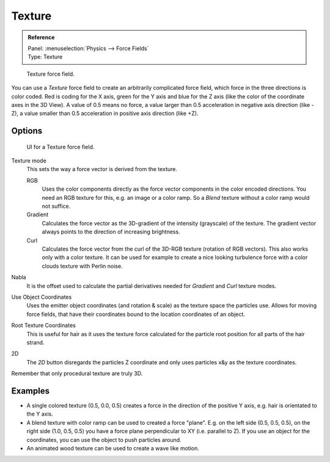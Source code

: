 
*******
Texture
*******

.. admonition:: Reference
   :class: refbox

   | Panel:    :menuselection:`Physics --> Force Fields`
   | Type:     Texture

.. figure:: /images/physics_force-fields_introduction_empty.png

   Texture force field.

You can use a *Texture* force field to create an arbitrarily complicated force field,
which force in the three directions is color coded. Red is coding for the X axis,
green for the Y axis and blue for the Z axis
(like the color of the coordinate axes in the 3D View). A value of 0.5 means no force,
a value larger than 0.5 acceleration in negative axis direction (like -Z),
a value smaller than 0.5 acceleration in positive axis direction (like +Z).


Options
=======

.. figure:: /images/physics_force-fields_types_texture_panel.png

   UI for a Texture force field.

Texture mode
   This sets the way a force vector is derived from the texture.

   RGB
      Uses the color components directly as the force vector components in the color encoded directions.
      You need an RGB texture for this, e.g. an image or a color ramp.
      So a *Blend* texture without a color ramp would not suffice.
   Gradient
      Calculates the force vector as the 3D-gradient of the intensity (grayscale) of the texture.
      The gradient vector always points to the direction of increasing brightness.
   Curl
      Calculates the force vector from the curl of the 3D-RGB texture (rotation of RGB vectors).
      This also works only with a color texture. It can be used for example to create a nice looking
      turbulence force with a color clouds texture with Perlin noise.

Nabla
   It is the offset used to calculate the partial derivatives needed
   for *Gradient* and *Curl* texture modes.
Use Object Coordinates
   Uses the emitter object coordinates (and rotation & scale) as the texture space the particles use.
   Allows for moving force fields, that have their coordinates bound to the location coordinates of an object.
Root Texture Coordinates
   This is useful for hair as it uses the texture force calculated for
   the particle root position for all parts of the hair strand.
2D
   The *2D* button disregards the particles Z coordinate
   and only uses particles x&y as the texture coordinates.

Remember that only procedural texture are truly 3D.


Examples
========

- A single colored texture (0.5, 0.0, 0.5) creates a force in the direction of the positive Y axis,
  e.g. hair is orientated to the Y axis.
- A blend texture with color ramp can be used to created a force "plane". E.g. on the left side (0.5, 0.5, 0.5),
  on the right side (1.0, 0.5, 0.5) you have a force plane perpendicular to XY (i.e. parallel to Z).
  If you use an object for the coordinates, you can use the object to push particles around.
- An animated wood texture can be used to create a wave like motion.

.. vimeo:: 182778301
